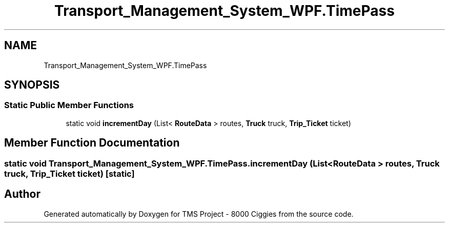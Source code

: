 .TH "Transport_Management_System_WPF.TimePass" 3 "Fri Nov 22 2019" "Version 3.0" "TMS Project - 8000 Ciggies" \" -*- nroff -*-
.ad l
.nh
.SH NAME
Transport_Management_System_WPF.TimePass
.SH SYNOPSIS
.br
.PP
.SS "Static Public Member Functions"

.in +1c
.ti -1c
.RI "static void \fBincrementDay\fP (List< \fBRouteData\fP > routes, \fBTruck\fP truck, \fBTrip_Ticket\fP ticket)"
.br
.in -1c
.SH "Member Function Documentation"
.PP 
.SS "static void Transport_Management_System_WPF\&.TimePass\&.incrementDay (List< \fBRouteData\fP > routes, \fBTruck\fP truck, \fBTrip_Ticket\fP ticket)\fC [static]\fP"


.SH "Author"
.PP 
Generated automatically by Doxygen for TMS Project - 8000 Ciggies from the source code\&.
